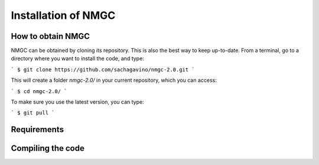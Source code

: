 Installation of NMGC
************

How to obtain NMGC
=================

NMGC can be obtained by cloning its repository. This is also the best way to keep up-to-date.
From a terminal, go to a directory where you want to install the code, and type: 

```
$ git clone https://github.com/sachagavino/nmgc-2.0.git
```

This will create a folder `nmgc-2.0/` in your current repository, which you can access:

```
$ cd nmgc-2.0/
```

To make sure you use the latest version, you can type: 

```
$ git pull
```


Requirements
=================

Compiling the code
=================
